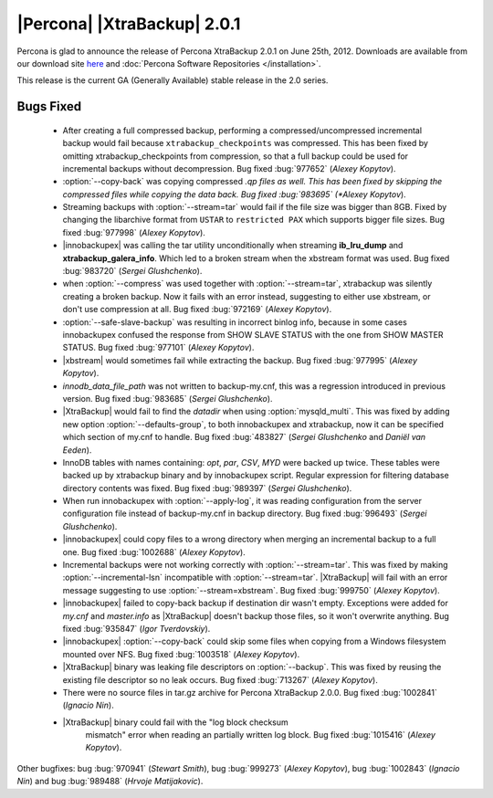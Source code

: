============================
|Percona| |XtraBackup| 2.0.1
============================

Percona is glad to announce the release of Percona XtraBackup 2.0.1 on June 25th, 2012. Downloads are available from our download site `here <http://www.percona.com/downloads/XtraBackup/XtraBackup-2.0.1/>`_ and :doc:`Percona Software Repositories </installation>`.

This release is the current GA (Generally Available) stable release in the 2.0 series. 

Bugs Fixed
==========

  * After creating a full compressed backup, performing a compressed/uncompressed incremental backup would fail because ``xtrabackup_checkpoints`` was compressed. This has been fixed by omitting xtrabackup_checkpoints from compression, so that a full backup could be used for incremental backups without decompression. Bug fixed :bug:`977652` (*Alexey Kopytov*).
 
  * :option:`--copy-back` was copying compressed *.qp files as well. This has been fixed by skipping the compressed files while copying the data back. Bug fixed :bug:`983695` (*Alexey Kopytov*).

  * Streaming backups with :option:`--stream=tar` would fail if the file size was bigger than 8GB. Fixed by changing the libarchive format from ``USTAR`` to ``restricted PAX`` which supports bigger file sizes. Bug fixed :bug:`977998` (*Alexey Kopytov*).

  * |innobackupex| was  calling the tar utility unconditionally when streaming **ib_lru_dump** and **xtrabackup_galera_info**. Which led to a broken stream when the xbstream format was used. Bug fixed :bug:`983720` (*Sergei Glushchenko*).

  * when :option:`--compress` was used together with :option:`--stream=tar`, xtrabackup was silently creating a broken backup. Now it fails with an error instead, suggesting to either use xbstream, or don't use compression at all. Bug fixed :bug:`972169` (*Alexey Kopytov*).

  * :option:`--safe-slave-backup` was resulting in incorrect binlog info, because in some cases innobackupex confused the response from SHOW SLAVE STATUS with the one from SHOW MASTER STATUS. Bug fixed :bug:`977101` (*Alexey Kopytov*).

  * |xbstream| would  sometimes fail while extracting the backup. Bug fixed :bug:`977995` (*Alexey Kopytov*).

  * `innodb_data_file_path` was not written to backup-my.cnf, this was a regression introduced in previous version. Bug fixed :bug:`983685` (*Sergei Glushchenko*). 
 
  * |XtraBackup| would fail to find the `datadir` when using :option:`mysqld_multi`. This was fixed by adding new option :option:`--defaults-group`, to both innobackupex and xtrabackup, now it can be specified which section of my.cnf to handle. Bug fixed :bug:`483827` (*Sergei Glushchenko* and *Daniël van Eeden*).

  * InnoDB tables with names containing: *opt*, *par*, *CSV*, *MYD* were backed up twice. These tables were backed up by xtrabackup binary and by innobackupex script. Regular expression for filtering database directory contents was fixed. Bug fixed :bug:`989397` (*Sergei Glushchenko*).

  * When run innobackupex with :option:`--apply-log`, it was reading configuration from the server configuration file instead of backup-my.cnf in backup directory. Bug fixed :bug:`996493` (*Sergei Glushchenko*).

  * |innobackupex| could copy files to a wrong directory when merging an incremental backup to a full one. Bug fixed :bug:`1002688` (*Alexey Kopytov*).

  * Incremental backups were not working correctly with :option:`--stream=tar`. This was fixed by making :option:`--incremental-lsn` incompatible with :option:`--stream=tar`. |XtraBackup| will fail with an error message suggesting to use :option:`--stream=xbstream`. Bug fixed :bug:`999750` (*Alexey Kopytov*).

  * |innobackupex| failed to copy-back backup if destination dir wasn't empty. Exceptions were added for `my.cnf` and `master.info` as |XtraBackup| doesn't backup those files, so it won't overwrite anything. Bug fixed :bug:`935847` (*Igor Tverdovskiy*). 

  * |innobackupex| :option:`--copy-back` could skip some files when copying from a Windows filesystem mounted over NFS. Bug fixed :bug:`1003518` (*Alexey Kopytov*).

  * |XtraBackup| binary was leaking file descriptors on :option:`--backup`. This was fixed by reusing the existing file descriptor so no leak occurs. Bug fixed :bug:`713267` (*Alexey Kopytov*).

  * There were no source files in tar.gz archive for Percona XtraBackup 2.0.0. Bug fixed :bug:`1002841` (*Ignacio Nin*).

  * |XtraBackup| binary could fail with the "log block checksum
     mismatch" error when reading an partially written log block.  Bug
     fixed :bug:`1015416` (*Alexey Kopytov*).

Other bugfixes: bug :bug:`970941` (*Stewart Smith*), bug :bug:`999273` (*Alexey Kopytov*), bug :bug:`1002843` (*Ignacio Nin*) and bug :bug:`989488` (*Hrvoje Matijakovic*).
